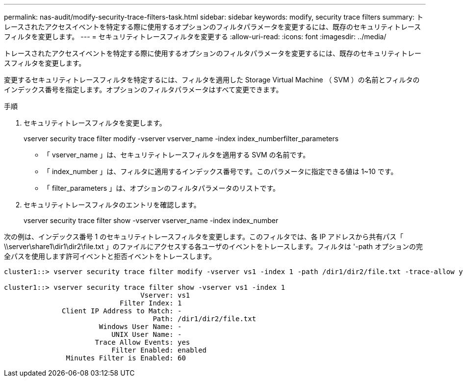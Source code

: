 ---
permalink: nas-audit/modify-security-trace-filters-task.html 
sidebar: sidebar 
keywords: modify, security trace filters 
summary: トレースされたアクセスイベントを特定する際に使用するオプションのフィルタパラメータを変更するには、既存のセキュリティトレースフィルタを変更します。 
---
= セキュリティトレースフィルタを変更する
:allow-uri-read: 
:icons: font
:imagesdir: ../media/


[role="lead"]
トレースされたアクセスイベントを特定する際に使用するオプションのフィルタパラメータを変更するには、既存のセキュリティトレースフィルタを変更します。

変更するセキュリティトレースフィルタを特定するには、フィルタを適用した Storage Virtual Machine （ SVM ）の名前とフィルタのインデックス番号を指定します。オプションのフィルタパラメータはすべて変更できます。

.手順
. セキュリティトレースフィルタを変更します。
+
vserver security trace filter modify -vserver vserver_name -index index_numberfilter_parameters

+
** 「 vserver_name 」は、セキュリティトレースフィルタを適用する SVM の名前です。
** 「 index_number 」は、フィルタに適用するインデックス番号です。このパラメータに指定できる値は 1~10 です。
** 「 filter_parameters 」は、オプションのフィルタパラメータのリストです。


. セキュリティトレースフィルタのエントリを確認します。
+
vserver security trace filter show -vserver vserver_name -index index_number



次の例は、インデックス番号 1 のセキュリティトレースフィルタを変更します。このフィルタでは、各 IP アドレスから共有パス「 \\server\share1\dir1\dir2\file.txt 」のファイルにアクセスする各ユーザのイベントをトレースします。フィルタは '-path オプションの完全パスを使用します許可イベントと拒否イベントをトレースします。

[listing]
----
cluster1::> vserver security trace filter modify -vserver vs1 -index 1 -path /dir1/dir2/file.txt -trace-allow yes

cluster1::> vserver security trace filter show -vserver vs1 -index 1
                                 Vserver: vs1
                            Filter Index: 1
              Client IP Address to Match: -
                                    Path: /dir1/dir2/file.txt
                       Windows User Name: -
                          UNIX User Name: -
                      Trace Allow Events: yes
                          Filter Enabled: enabled
               Minutes Filter is Enabled: 60
----